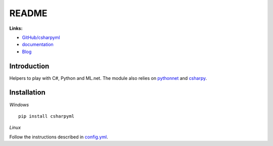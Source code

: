 
.. _l-README:

README
======

.. image:: https://travis-ci.org/sdpython/csharpyml.svg?branch=master
    :target: https://travis-ci.org/sdpython/csharpyml
    :alt: Build status

.. image:: https://ci.appveyor.com/api/projects/status/ldrgt6sxeyfwtoo2?svg=true
    :target: https://ci.appveyor.com/project/sdpython/csharpyml
    :alt: Build Status Windows

.. image:: https://circleci.com/gh/sdpython/csharpyml/tree/master.svg?style=svg
    :target: https://circleci.com/gh/sdpython/csharpyml/tree/master

.. image:: https://badge.fury.io/py/csharpyml.svg
    :target: http://badge.fury.io/py/csharpyml

.. image:: http://img.shields.io/github/issues/sdpython/csharpyml.png
    :alt: GitHub Issues
    :target: https://github.com/sdpython/csharpyml/issues

.. image:: https://img.shields.io/badge/license-MIT-blue.svg
    :alt: MIT License
    :target: http://opensource.org/licenses/MIT

.. image:: https://coveralls.io/repos/sdpython/csharpyml/badge.svg?branch=master&service=github
    :target: https://coveralls.io/github/sdpython/csharpyml?branch=master

.. image:: https://requires.io/github/sdpython/csharpyml/requirements.svg?branch=master
     :target: https://requires.io/github/sdpython/csharpyml/requirements/?branch=master
     :alt: Requirements Status

.. image:: https://codecov.io/github/sdpython/csharpyml/coverage.svg?branch=master
    :target: https://codecov.io/github/sdpython/csharpyml?branch=master

.. image:: http://www.xavierdupre.fr/app/csharpyml/helpsphinx/_images/nbcov.png
    :target: http://www.xavierdupre.fr/app/csharpyml/helpsphinx/all_notebooks_coverage.html
    :alt: Notebook Coverage

**Links:**

* `GitHub/csharpyml <https://github.com/sdpython/csharpyml/>`_
* `documentation <http://www.xavierdupre.fr/app/csharpyml/helpsphinx2/index.html>`_
* `Blog <http://www.xavierdupre.fr/app/csharpyml/helpsphinx/blog/main_0000.html#ap-main-0>`_

Introduction
------------

Helpers to play with C#, Python and ML.net.
The module also relies on
`pythonnet <https://github.com/pythonnet/pythonnet>`_ and
`csharpy <http://www.xavierdupre.fr/app/csharpy/helpsphinx/index.html>`_.

Installation
------------

*Windows*

::

    pip install csharpyml

*Linux*

Follow the instructions described in
`config.yml <https://github.com/sdpython/csharpyml/blob/master/.circleci/config.yml>`_.
